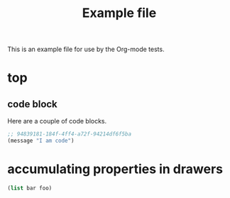 #+TITLE: Example file
#+OPTIONS: num:nil ^:nil
#+STARTUP: hideblocks

This is an example file for use by the Org-mode tests.

* top
** code block
   :PROPERTIES:
   :tangle:   yes
   :CUSTOM_ID: code-block-section
   :END:
Here are a couple of code blocks.

#+begin_src emacs-lisp :tangle no
  ;; 94839181-184f-4ff4-a72f-94214df6f5ba
  (message "I am code")
#+end_src
* accumulating properties in drawers
 :PROPERTIES:
 :var+:     bar=2
 :var:      foo=1
 :ID:       75282ba2-f77a-4309-a970-e87c149fe125
 :END:

#+begin_src emacs-lisp :results silent
 (list bar foo)
#+end_src
